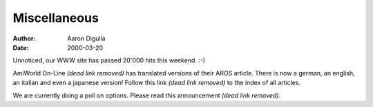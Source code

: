 =============
Miscellaneous
=============

:Author: Aaron Digulla
:Date:   2000-03-20

Unnoticed, our WWW site has passed 20'000 hits this weekend. :-)

AmiWorld On-Line *(dead link removed)* has translated versions of their AROS article. There is 
now a german, an english, an italian and even a japanese version! Follow 
this link *(dead link removed)* to the index of all articles.

We are currently doing a poll on options. Please read
this announcement *(dead link removed)*.
